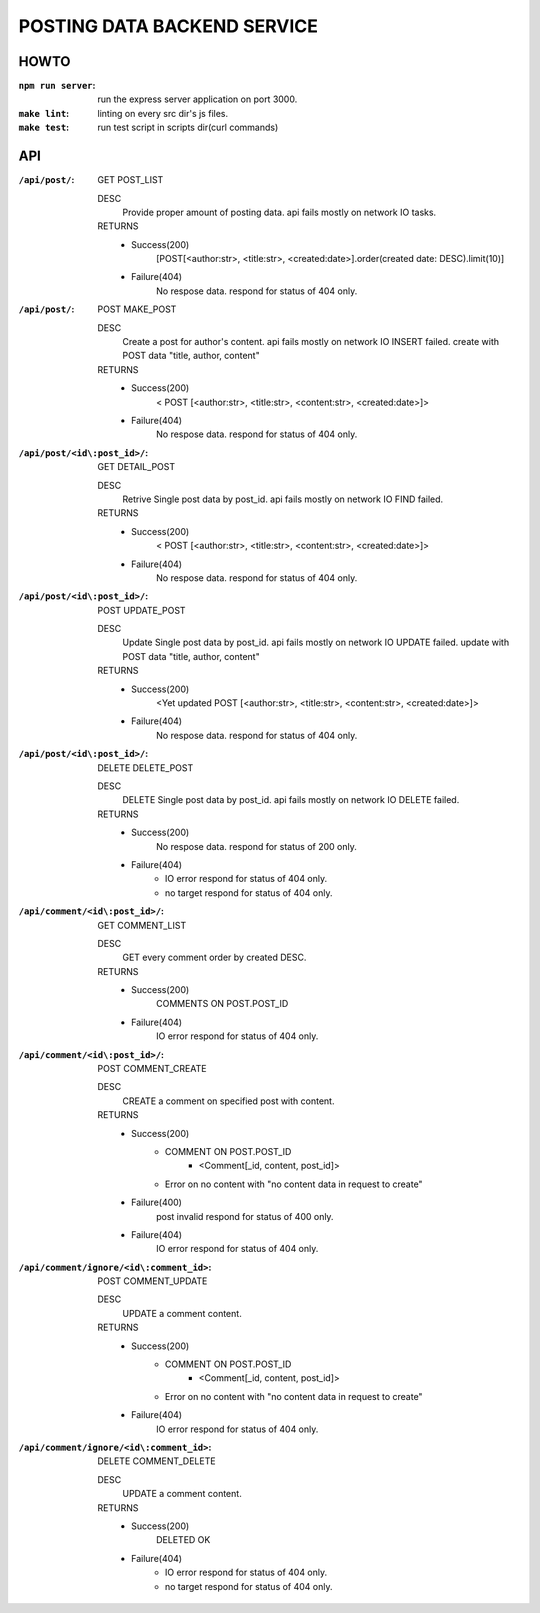 POSTING DATA BACKEND SERVICE
============================

HOWTO
-----

:``npm run server``: run the express server application on port 3000.
:``make lint``: linting on every src dir's js files.
:``make test``: run test script in scripts dir(curl commands)

API
---

:``/api/post/``: GET POST_LIST

   DESC
      Provide proper amount of posting data.
      api fails mostly on network IO tasks.

   RETURNS
      - Success(200)
         [POST[<author:str>, <title:str>, <created:date>].order(created date: DESC).limit(10)]
      - Failure(404)
         No respose data. respond for status of 404 only.

:``/api/post/``: POST MAKE_POST

   DESC
      Create a post for author's content.
      api fails mostly on network IO INSERT failed.
      create with POST data "title, author, content"

   RETURNS
      - Success(200)
         < POST [<author:str>, <title:str>, <content:str>, <created:date>]>
      - Failure(404)
         No respose data. respond for status of 404 only.

:``/api/post/<id\:post_id>/``: GET DETAIL_POST

   DESC
      Retrive Single post data by post_id.
      api fails mostly on network IO FIND failed.

   RETURNS
      - Success(200)
         < POST [<author:str>, <title:str>, <content:str>, <created:date>]>
      - Failure(404)
         No respose data. respond for status of 404 only.

:``/api/post/<id\:post_id>/``: POST UPDATE_POST

   DESC
      Update Single post data by post_id.
      api fails mostly on network IO UPDATE failed.
      update with POST data "title, author, content"

   RETURNS
      - Success(200)
         <Yet updated POST [<author:str>, <title:str>, <content:str>, <created:date>]>
      - Failure(404)
         No respose data. respond for status of 404 only.

:``/api/post/<id\:post_id>/``: DELETE DELETE_POST

   DESC
      DELETE Single post data by post_id.
      api fails mostly on network IO DELETE failed.

   RETURNS
      - Success(200)
         No respose data. respond for status of 200 only.
      - Failure(404)
         - IO error respond for status of 404 only.
         - no target respond for status of 404 only.

:``/api/comment/<id\:post_id>/``: GET COMMENT_LIST

   DESC
      GET every comment order by created DESC.

   RETURNS
      - Success(200)
         COMMENTS ON POST.POST_ID
      - Failure(404)
         IO error respond for status of 404 only.

:``/api/comment/<id\:post_id>/``: POST COMMENT_CREATE

   DESC
      CREATE a comment on specified post with content.

   RETURNS
      - Success(200)
         - COMMENT ON POST.POST_ID
            - <Comment[_id, content, post_id]>
         - Error on no content with "no content data in request to create"
      - Failure(400)
         post invalid respond for status of 400 only.
      - Failure(404)
         IO error respond for status of 404 only.

:``/api/comment/ignore/<id\:comment_id>``: POST COMMENT_UPDATE

   DESC
      UPDATE a comment content.

   RETURNS
      - Success(200)
         - COMMENT ON POST.POST_ID
            - <Comment[_id, content, post_id]>
         - Error on no content with "no content data in request to create"
      - Failure(404)
         IO error respond for status of 404 only.

:``/api/comment/ignore/<id\:comment_id>``: DELETE COMMENT_DELETE

   DESC
      UPDATE a comment content.

   RETURNS
      - Success(200)
         DELETED OK
      - Failure(404)
         - IO error respond for status of 404 only.
         - no target respond for status of 404 only.
